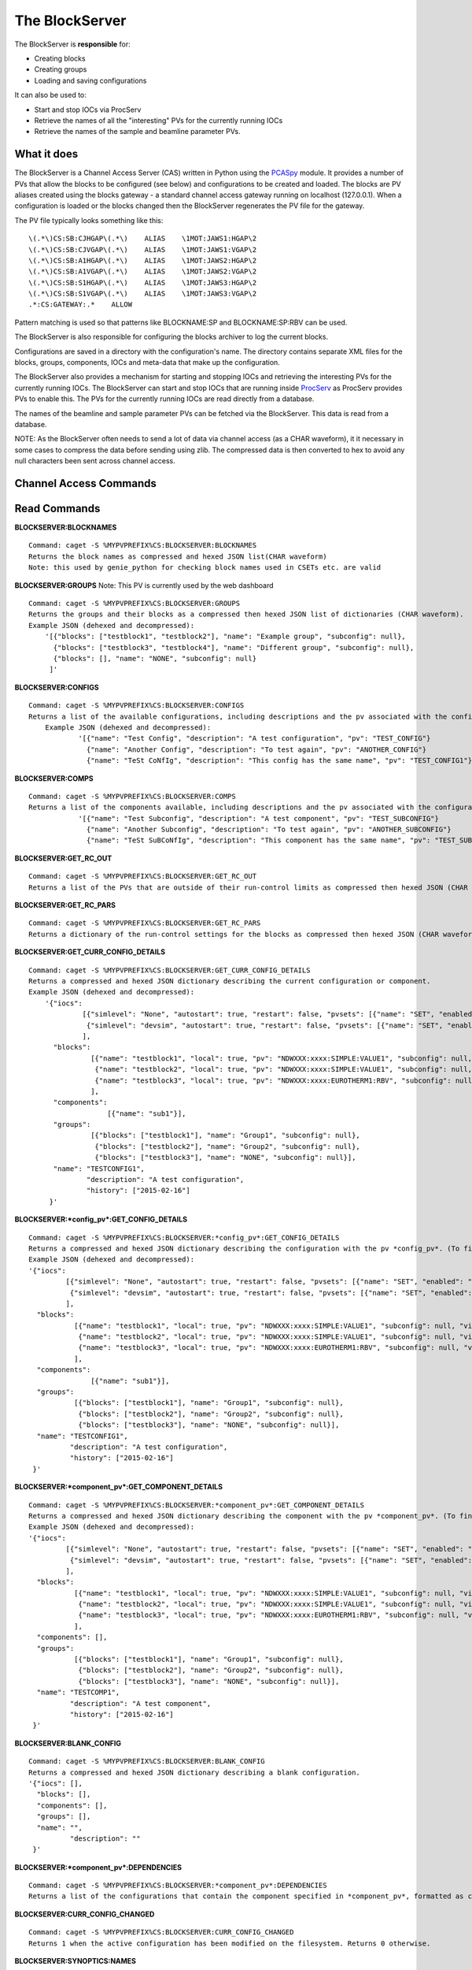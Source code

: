 ***************
The BlockServer
***************

The BlockServer is **responsible** for:

* Creating blocks
* Creating groups
* Loading and saving configurations

It can also be used to:

* Start and stop IOCs via ProcServ
* Retrieve the names of all the "interesting" PVs for the currently running IOCs
* Retrieve the names of the sample and beamline parameter PVs.

------------
What it does
------------
The BlockServer is a Channel Access Server (CAS) written in Python using the `PCASpy <https://code.google.com/p/pcaspy/>`_ module.
It provides a number of PVs that allow the blocks to be configured (see below) and configurations to be created and loaded.
The blocks are PV aliases created using the blocks gateway - a standard channel access gateway running on localhost (127.0.0.1). When a configuration is loaded or the blocks changed then the BlockServer regenerates the PV file for the gateway. 

The PV file typically looks something like this:

::

    \(.*\)CS:SB:CJHGAP\(.*\)    ALIAS    \1MOT:JAWS1:HGAP\2
    \(.*\)CS:SB:CJVGAP\(.*\)    ALIAS    \1MOT:JAWS1:VGAP\2
    \(.*\)CS:SB:A1HGAP\(.*\)    ALIAS    \1MOT:JAWS2:HGAP\2
    \(.*\)CS:SB:A1VGAP\(.*\)    ALIAS    \1MOT:JAWS2:VGAP\2
    \(.*\)CS:SB:S1HGAP\(.*\)    ALIAS    \1MOT:JAWS3:HGAP\2
    \(.*\)CS:SB:S1VGAP\(.*\)    ALIAS    \1MOT:JAWS3:VGAP\2
    .*:CS:GATEWAY:.*    ALLOW


Pattern matching is used so that patterns like BLOCKNAME:SP and BLOCKNAME:SP:RBV can be used.

The BlockServer is also responsible for configuring the blocks archiver to log the current blocks.

Configurations are saved in a directory with the configuration's name. The directory contains separate XML files for the blocks, groups, components, IOCs and meta-data that make up the configuration.

The BlockServer also provides a mechanism for starting and stopping IOCs and retrieving the interesting PVs for the currently running IOCs. The BlockServer can start and stop IOCs that are running inside `ProcServ <http://sourceforge.net/projects/procserv/>`_ as ProcServ provides PVs to enable this. The PVs for the currently running IOCs are read directly from a database.

The names of the beamline and sample parameter PVs can be fetched via the BlockServer. This data is read from a database.

NOTE: As the BlockServer often needs to send a lot of data via channel access (as a CHAR waveform), it it necessary in some cases to compress the data before sending using zlib. The compressed data is then converted to hex to avoid any null characters been sent across channel access.

-----------------------
Channel Access Commands
-----------------------

-------------
Read Commands
-------------

**BLOCKSERVER:BLOCKNAMES**

::

    Command: caget -S %MYPVPREFIX%CS:BLOCKSERVER:BLOCKNAMES
    Returns the block names as compressed and hexed JSON list(CHAR waveform)
    Note: this used by genie_python for checking block names used in CSETs etc. are valid


**BLOCKSERVER:GROUPS**
Note: This PV is currently used by the web dashboard

::

    Command: caget -S %MYPVPREFIX%CS:BLOCKSERVER:GROUPS
    Returns the groups and their blocks as a compressed then hexed JSON list of dictionaries (CHAR waveform).
    Example JSON (dehexed and decompressed):
        '[{"blocks": ["testblock1", "testblock2"], "name": "Example group", "subconfig": null},
          {"blocks": ["testblock3", "testblock4"], "name": "Different group", "subconfig": null},
          {"blocks": [], "name": "NONE", "subconfig": null}
         ]'

**BLOCKSERVER:CONFIGS**

::

    Command: caget -S %MYPVPREFIX%CS:BLOCKSERVER:CONFIGS
    Returns a list of the available configurations, including descriptions and the pv associated with the configuration, as compressed then hexed JSON (CHAR waveform)
	Example JSON (dehexed and decompressed):
		'[{"name": "Test Config", "description": "A test configuration", "pv": "TEST_CONFIG"}
		  {"name": "Another Config", "description": "To test again", "pv": "ANOTHER_CONFIG"}
		  {"name": "TeSt CoNfIg", "description": "This config has the same name", "pv": "TEST_CONFIG1"}]'
	
**BLOCKSERVER:COMPS**

::

    Command: caget -S %MYPVPREFIX%CS:BLOCKSERVER:COMPS
    Returns a list of the components available, including descriptions and the pv associated with the configuration, as compressed then hexed JSON (CHAR waveform)
		'[{"name": "Test Subconfig", "description": "A test component", "pv": "TEST_SUBCONFIG"}
		  {"name": "Another Subconfig", "description": "To test again", "pv": "ANOTHER_SUBCONFIG"}
		  {"name": "TeSt SuBCoNfIg", "description": "This component has the same name", "pv": "TEST_SUBCONFIG1"}]'

**BLOCKSERVER:GET_RC_OUT**

::

    Command: caget -S %MYPVPREFIX%CS:BLOCKSERVER:GET_RC_OUT
    Returns a list of the PVs that are outside of their run-control limits as compressed then hexed JSON (CHAR waveform)

**BLOCKSERVER:GET_RC_PARS**

::

    Command: caget -S %MYPVPREFIX%CS:BLOCKSERVER:GET_RC_PARS
    Returns a dictionary of the run-control settings for the blocks as compressed then hexed JSON (CHAR waveform)

**BLOCKSERVER:GET_CURR_CONFIG_DETAILS**

::

    Command: caget -S %MYPVPREFIX%CS:BLOCKSERVER:GET_CURR_CONFIG_DETAILS
    Returns a compressed and hexed JSON dictionary describing the current configuration or component.
    Example JSON (dehexed and decompressed):
        '{"iocs":
                 [{"simlevel": "None", "autostart": true, "restart": false, "pvsets": [{"name": "SET", "enabled": "true"}], "pvs": [], "macros": [], "name": "SIMPLE1", "subconfig": null},
                  {"simlevel": "devsim", "autostart": true, "restart": false, "pvsets": [{"name": "SET", "enabled": "true"}], "pvs": [], "macros": [], "name": "SIMPLE2", "subconfig": null}
                 ],
          "blocks":
                   [{"name": "testblock1", "local": true, "pv": "NDWXXX:xxxx:SIMPLE:VALUE1", "subconfig": null, "visible": true},
                    {"name": "testblock2", "local": true, "pv": "NDWXXX:xxxx:SIMPLE:VALUE1", "subconfig": null, "visible": true},
                    {"name": "testblock3", "local": true, "pv": "NDWXXX:xxxx:EUROTHERM1:RBV", "subconfig": null, "visible": true}
                   ],
          "components":
                       [{"name": "sub1"}],
          "groups":
                   [{"blocks": ["testblock1"], "name": "Group1", "subconfig": null},
                    {"blocks": ["testblock2"], "name": "Group2", "subconfig": null},
                    {"blocks": ["testblock3"], "name": "NONE", "subconfig": null}],
          "name": "TESTCONFIG1",
		  "description": "A test configuration",
		  "history": ["2015-02-16"]
         }'

**BLOCKSERVER:*config_pv*:GET_CONFIG_DETAILS**

::

	Command: caget -S %MYPVPREFIX%CS:BLOCKSERVER:*config_pv*:GET_CONFIG_DETAILS
	Returns a compressed and hexed JSON dictionary describing the configuration with the pv *config_pv*. (To find config pvs use the CONFIGS command)
	Example JSON (dehexed and decompressed):
        '{"iocs":
                 [{"simlevel": "None", "autostart": true, "restart": false, "pvsets": [{"name": "SET", "enabled": "true"}], "pvs": [], "macros": [], "name": "SIMPLE1", "subconfig": null},
                  {"simlevel": "devsim", "autostart": true, "restart": false, "pvsets": [{"name": "SET", "enabled": "true"}], "pvs": [], "macros": [], "name": "SIMPLE2", "subconfig": null}
                 ],
          "blocks":
                   [{"name": "testblock1", "local": true, "pv": "NDWXXX:xxxx:SIMPLE:VALUE1", "subconfig": null, "visible": true},
                    {"name": "testblock2", "local": true, "pv": "NDWXXX:xxxx:SIMPLE:VALUE1", "subconfig": null, "visible": true},
                    {"name": "testblock3", "local": true, "pv": "NDWXXX:xxxx:EUROTHERM1:RBV", "subconfig": null, "visible": true}
                   ],
          "components":
                       [{"name": "sub1"}],
          "groups":
                   [{"blocks": ["testblock1"], "name": "Group1", "subconfig": null},
                    {"blocks": ["testblock2"], "name": "Group2", "subconfig": null},
                    {"blocks": ["testblock3"], "name": "NONE", "subconfig": null}],
          "name": "TESTCONFIG1",
		  "description": "A test configuration",
		  "history": ["2015-02-16"]
         }'	
		 
**BLOCKSERVER:*component_pv*:GET_COMPONENT_DETAILS**

::

	Command: caget -S %MYPVPREFIX%CS:BLOCKSERVER:*component_pv*:GET_COMPONENT_DETAILS
	Returns a compressed and hexed JSON dictionary describing the component with the pv *component_pv*. (To find component pvs use the COMPS command)
 	Example JSON (dehexed and decompressed):
        '{"iocs":
                 [{"simlevel": "None", "autostart": true, "restart": false, "pvsets": [{"name": "SET", "enabled": "true"}], "pvs": [], "macros": [], "name": "SIMPLE1", "subconfig": null},
                  {"simlevel": "devsim", "autostart": true, "restart": false, "pvsets": [{"name": "SET", "enabled": "true"}], "pvs": [], "macros": [], "name": "SIMPLE2", "subconfig": null}
                 ],
          "blocks":
                   [{"name": "testblock1", "local": true, "pv": "NDWXXX:xxxx:SIMPLE:VALUE1", "subconfig": null, "visible": true},
                    {"name": "testblock2", "local": true, "pv": "NDWXXX:xxxx:SIMPLE:VALUE1", "subconfig": null, "visible": true},
                    {"name": "testblock3", "local": true, "pv": "NDWXXX:xxxx:EUROTHERM1:RBV", "subconfig": null, "visible": true}
                   ],
          "components": [],
          "groups":
                   [{"blocks": ["testblock1"], "name": "Group1", "subconfig": null},
                    {"blocks": ["testblock2"], "name": "Group2", "subconfig": null},
                    {"blocks": ["testblock3"], "name": "NONE", "subconfig": null}],
          "name": "TESTCOMP1",
		  "description": "A test component",
		  "history": ["2015-02-16"]
         }'	
		 
**BLOCKSERVER:BLANK_CONFIG**

::

	Command: caget -S %MYPVPREFIX%CS:BLOCKSERVER:BLANK_CONFIG
	Returns a compressed and hexed JSON dictionary describing a blank configuration.
        '{"iocs": [],
          "blocks": [],
          "components": [],
          "groups": [],
          "name": "",
		  "description": ""
         }'		

**BLOCKSERVER:*component_pv*:DEPENDENCIES**

::

    Command: caget -S %MYPVPREFIX%CS:BLOCKSERVER:*component_pv*:DEPENDENCIES
    Returns a list of the configurations that contain the component specified in *component_pv*, formatted as compressed then hexed JSON (CHAR waveform)
		 
**BLOCKSERVER:CURR_CONFIG_CHANGED**

::

    Command: caget -S %MYPVPREFIX%CS:BLOCKSERVER:CURR_CONFIG_CHANGED
    Returns 1 when the active configuration has been modified on the filesystem. Returns 0 otherwise. 

**BLOCKSERVER:SYNOPTICS:NAMES**

::

    Command: caget -S %MYPVPREFIX%CS:BLOCKSERVER:SYNOPTICS:NAMES
    Returns a list of the available synoptics formatted as compressed then hexed JSON (CHAR waveform)

**BLOCKSERVER:SYNOPTICS:*synoptic_name*:GET**

::

    Command: caget -S %MYPVPREFIX%CS:BLOCKSERVER:SYNOPTICS:*synoptic_name*:GET
    Returns a compressed and hexed string containing the XML for the specified synoptic (CHAR waveform)

**BLOCKSERVER:SYNOPTICS:GET_CURRENT**

::

    Command: caget -S %MYPVPREFIX%CS:BLOCKSERVER:SYNOPTICS:GET_CURRENT
    Returns a compressed and hexed string containing the XML for the current synoptic (CHAR waveform)
		 
--------------
Write Commands
--------------
| NOTE: unless specified otherwise all of these command return OK if they succeed, otherwise they return an error message.
| NOTE: some of these commands take a few seconds to process, so if done using caput it might be necessary to increase the timeout.
|

**BLOCKSERVER:ADD_COMPS**

::

    Command: caput -S %MYPVPREFIX%CS:BLOCKSERVER:ADD_COMPS abcdefabdcdefabcdef1234567890
    Add the specified component(s) to the current configuration. Requires a compressed and hexed JSON list of components to add.

    Returns "OK" or an error message (compressed and hexed JSON).

**BLOCKSERVER:REMOVE_COMPS**

::

    Command: caput -S %MYPVPREFIX%CS:BLOCKSERVER:REMOVE_COMPS abcdefabdcdefabcdef1234567890
    Removes the specified component(s) from the current configuration. Requires a compressed and hexed JSON list of components to remove.

    Returns "OK" or an error message (compressed and hexed JSON).

**BLOCKSERVER:LOAD_COMP**

::

    Command: caput -S %MYPVPREFIX%CS:BLOCKSERVER:LOAD_COMP abcdefabdcdefabcdef1234567890
    Loads the specified component as if it was a standard configuration. Requires a compressed and hexed JSON string.

    Returns "OK" or an error message (compressed and hexed JSON).

**BLOCKSERVER:SAVE_COMP**

::

    Command: caput -S %MYPVPREFIX%CS:BLOCKSERVER:SAVE_COMP abcdefabdcdefabcdef1234567890
    Tries to save the specified configuration as a component. Requires a compressed and hexed JSON string.
    It will return an error if the configuration cannot be saved as a component (a compressed and hexed JSON string)

    Returns "OK" or an error message (compressed and hexed JSON).

**BLOCKSERVER:LOAD_CONFIG**

::

    Command: caput -S %MYPVPREFIX%CS:BLOCKSERVER:LOAD_CONFIG abcdefabdcdefabcdef1234567890
    Loads the specified configuration. Requires a compressed and hexed JSON string. This automatically restarts the blocks gateway and updates the archiver

    Returns "OK" or an error message (compressed and hexed JSON).

**BLOCKSERVER:SAVE_CONFIG**

::

    Command: caput -S %MYPVPREFIX%CS:BLOCKSERVER:SAVE_CONFIG abcdefabdcdefabcdef1234567890
    Saves the current configuration with the specified name. Requires a compressed and hexed JSON string.

    Returns "OK" or an error message (compressed and hexed JSON).
    
**BLOCKSERVER:CLEAR_CONFIG**

::

    Command: caput -S %MYPVPREFIX%CS:BLOCKSERVER:CLEAR_CONFIG clear
    Send any non-null value to clear the current configuration, i.e. remove blocks, groups and IOCs.
    Note: it does not restart the gateway.

    Returns "OK" or an error message (compressed and hexed JSON).

**BLOCKSERVER:START_IOCS**

::

    Command: caput -S %MYPVPREFIX%CS:BLOCKSERVER:START_IOCS abcdefabdcdefabcdef1234567890
    Starts the specified IOC or IOCs. Requires compressed and hexed JSON list of IOCS.

    Returns "OK" or an error message (compressed and hexed JSON).

**BLOCKSERVER:STOP_IOCS**

::

    Command: caput -S %MYPVPREFIX%CS:BLOCKSERVER:STOP_IOCS abcdefabdcdefabcdef1234567890
    Stops the specified IOC or IOCS. Requires compressed and hexed JSON list of IOCS.

    Returns "OK" or an error message (compressed and hexed JSON).

**BLOCKSERVER:RESTART_IOCS**

::

    Command: caput -S %MYPVPREFIX%CS:BLOCKSERVER:RESTART_IOCS abcdefabdcdefabcdef1234567890
    Restarts the specified IOC or IOCs. Requires compressed and hexed JSON list of IOCS.

    Returns "OK" or an error message (compressed and hexed JSON).

**BLOCKSERVER:SET_RC_PARS**

::

    Command: caput -S %MYPVPREFIX%CS:BLOCKSERVER:SET_RC_PARS abcdefabdcdefabcdef1234567890
    Edits the run-control settings on a block or blocks. Requires compressed and hexed JSON dictionary of dictionaries with the following parameters:
        name - the name of the block
        LOW - the lowlimit
        HIGH - the highlimit
        ENABLE - whether run-control is enable for the block
    Example JSON (dehexed and decompressed):
        '{"testblock": {"HIGH": 5, "ENABLE": true, "LOW": -5}}'

    Returns "OK" or an error message (compressed and hexed JSON).


**BLOCKSERVER:SET_CURR_CONFIG_DETAILS**

::

    Command: caput -S %MYPVPREFIX%CS:BLOCKSERVER:SET_CURR_CONFIG_DETAILS abcdefabdcdefabcdef1234567890
    Sets the current configuration to the setting specified. Requires compressed and hexed JSON dictionary.
    Example JSON (dehexed and decompressed):
        '{"iocs":
                 [{"simlevel": "None", "autostart": true, "restart": false, "pvsets": [{"name": "SET", "enabled": "true"}], "pvs": [], "macros": [], "name": "SIMPLE1", "subconfig": null},
                  {"simlevel": "recsim", "autostart": true, "restart": false, "pvsets": [{"name": "SET", "enabled": "true"}], "pvs": [], "macros": [], "name": "SIMPLE2", "subconfig": null}
                 ],
          "blocks":
                   [{"name": "testblock1", "local": true, "pv": "NDWXXX:xxxx:SIMPLE:VALUE1", "subconfig": null, "visible": true},
                    {"name": "testblock2", "local": true, "pv": "NDWXXX:xxxx:SIMPLE:VALUE1", "subconfig": null, "visible": true},
                    {"name": "testblock3", "local": true, "pv": "NDWXXX:xxxx:EUROTHERM1:RBV", "subconfig": null, "visible": true}
                   ],
          "components":
                       [{"name": "sub1"}],
          "groups":
                   [{"blocks": ["testblock1"], "name": "Group1", "subconfig": null},
                    {"blocks": ["testblock2"], "name": "Group2", "subconfig": null},
                    {"blocks": ["testblock3"], "name": "NONE", "subconfig": null}],
          "name": "TESTCONFIG1",
		  "description": "A test configuration",
		  "history": ["2015-02-16"]
         }'

**BLOCKSERVER:SAVE_NEW_CONFIG**

::

	Command: caput -S %MYPVPREFIX%CS:BLOCKSERVER:SAVE_NEW_CONFIG abcdefabdcdefabcdef1234567890
	Saves a configuration to xml files without effecting the current configuration. This will give an error if trying to save over current configuration but will allow overwrites of other saved configurations.
	Requires compressed and hexed JSON dictionary.
	
	Example JSON (dehexed and decompressed):
		'{"iocs":
				 [{"simlevel": "None", "autostart": true, "restart": false, "pvsets": [{"name": "SET", "enabled": "true"}], "pvs": [], "macros": [], "name": "SIMPLE1", "subconfig": null},
				  {"simlevel": "recsim", "autostart": true, "restart": false, "pvsets": [{"name": "SET", "enabled": "true"}], "pvs": [], "macros": [], "name": "SIMPLE2", "subconfig": null}
				 ],
		  "blocks":
				   [{"name": "testblock1", "local": true, "pv": "NDWXXX:xxxx:SIMPLE:VALUE1", "subconfig": null, "visible": true},
					{"name": "testblock2", "local": true, "pv": "NDWXXX:xxxx:SIMPLE:VALUE1", "subconfig": null, "visible": true},
					{"name": "testblock3", "local": true, "pv": "NDWXXX:xxxx:EUROTHERM1:RBV", "subconfig": null, "visible": true}
				   ],
		  "components":
					   [{"name": "sub1"}],
		  "groups":
				   [{"blocks": ["testblock1"], "name": "Group1", "subconfig": null},
					{"blocks": ["testblock2"], "name": "Group2", "subconfig": null},
					{"blocks": ["testblock3"], "name": "NONE", "subconfig": null}],
		  "name": "TESTCONFIG1",
		  "description": "A test configuration",
		  "history": ["2015-02-16"]
		 }'

**BLOCKSERVER:SAVE_NEW_COMPONENT**

::

	Command: caput -S %MYPVPREFIX%CS:BLOCKSERVER:SAVE_NEW_COMPONENT abcdefabdcdefabcdef1234567890
	Saves a component to xml files without effecting the current configuration. This will give an error if trying to save over components of the current configuration but will allow overwrites of other saved configurations.
	Requires compressed and hexed JSON dictionary.
	
	Example JSON (dehexed and decompressed):
		'{"iocs":
				 [{"simlevel": "None", "autostart": true, "restart": false, "pvsets": [{"name": "SET", "enabled": "true"}], "pvs": [], "macros": [], "name": "SIMPLE1", "subconfig": null},
				  {"simlevel": "recsim", "autostart": true, "restart": false, "pvsets": [{"name": "SET", "enabled": "true"}], "pvs": [], "macros": [], "name": "SIMPLE2", "subconfig": null}
				 ],
		  "blocks":
				   [{"name": "testblock1", "local": true, "pv": "NDWXXX:xxxx:SIMPLE:VALUE1", "subconfig": null, "visible": true},
					{"name": "testblock2", "local": true, "pv": "NDWXXX:xxxx:SIMPLE:VALUE1", "subconfig": null, "visible": true},
					{"name": "testblock3", "local": true, "pv": "NDWXXX:xxxx:EUROTHERM1:RBV", "subconfig": null, "visible": true}
				   ],
		  "groups":
				   [{"blocks": ["testblock1"], "name": "Group1", "subconfig": null},
					{"blocks": ["testblock2"], "name": "Group2", "subconfig": null},
					{"blocks": ["testblock3"], "name": "NONE", "subconfig": null}],
          "components": [],
		  "name": "TESTCOMP1",
		  "description": "A test component",
		  "history": ["2015-02-16"]
		 }'		 
		 
**BLOCKSERVER:DELETE_CONFIGS**

::

    Command: caput -S %MYPVPREFIX%CS:BLOCKSERVER:DELETE_CONFIGS abcdefabdcdefabcdef1234567890
    Removes a configuration or configurations from the BlockServer and filesystem. Requires a compressed and hexed JSON list of configuration names to remove.
    If this is done in error the configuration can be recovered from version control. For removing one configuration only, create a list of one item.

    Returns "OK" or an error message (compressed and hexed JSON).
	
**BLOCKSERVER:DELETE_COMPONENTS**

::

    Command: caput -S %MYPVPREFIX%CS:BLOCKSERVER:DELETE_COMPONENTS abcdefabdcdefabcdef1234567890
    Removes a component or components from the BlockServer and filesystem. Requires a compressed and hexed JSON list of component names to remove.
    If this is done in error the component can be recovered from version control. For removing one component only, create a list of one item.

    Returns "OK" or an error message (compressed and hexed JSON).
	
**BLOCKSERVER:ACK_CURR_CHANGED**

::

    Command: caput -S %MYPVPREFIX%CS:BLOCKSERVER:ACK_CUR_CHANGED
	Resets the CURR_CONFIG_CHANGED PV to a 0.

    Returns "OK" or an error message (compressed and hexed JSON).

--------------
Notes on configuration history
--------------

Part of the meta data for each configuration is a history field. This is a list of the dates the configuration has been modified in YYYY-MM-DD format. The first item in the list
will be the creation date and the last item will be the date the configuration was last modified.

The list is updated automatically by the Blockserver so does not need to be added to by the client. However, when the client saves a new configuration (such as in a Save As...)
it must ensure that the history field is an empty list.
	
--------------
The File Watcher
--------------

The BlockServer also contains a file watcher to aid in the modification of configurations by hand. Although this modification will not happen often it is important that it is 
handled properly so that necessary changes are made in the client. When any modifications are made to files within the configuration or component directories the file watcher will
pick up on it and the following will happen:

* If the file is not defined by a schema it is considered unrelated to configurations and so an INFO message is logged about the file being modified and no further action is taken.

* If the modified file is part of a configuration the file watcher will first check that all required xml files are present, check the modification against the schema and then 
  attempt to load the configuration into a dummy holder. If any of these actions fail an error will be logged to the client. Otherwise the relevant PVs will be updated with the new
  information.

* If the modified file is part of the active configuration, including within a component used by the configuration, and it passes the above tests the CURR_CONFIG_CHANGED PV is set 
  to 1. The GET_CURR_CONFIG_DETAILS PV is not updated with the new information and the client is therefore expected to reload the configuration for changes to take effect.

In the case of files being deleted the following will happen:

* If the file is considered unrelated to configurations it will be deleted as normal, including being deleted in version control.

* If only part of a configuration is deleted an error will be logged and the file will be restored from version control.

* If a whole component folder is deleted and it is relied upon by other configurations an error is logged and the component is recovered from version control.

* If the default component is deleted an error is logged and it is restored from version control.

* If the active configuration is deleted an error is logged and it is restored from version control.

* If a whole configuration folder is deleted (or a component that is not relied upon) the relevant PVs will be updated and the configuration (or component) will be deleted from version
  control.

Any log messages written by the file watcher will come from FILEWTCHR.
